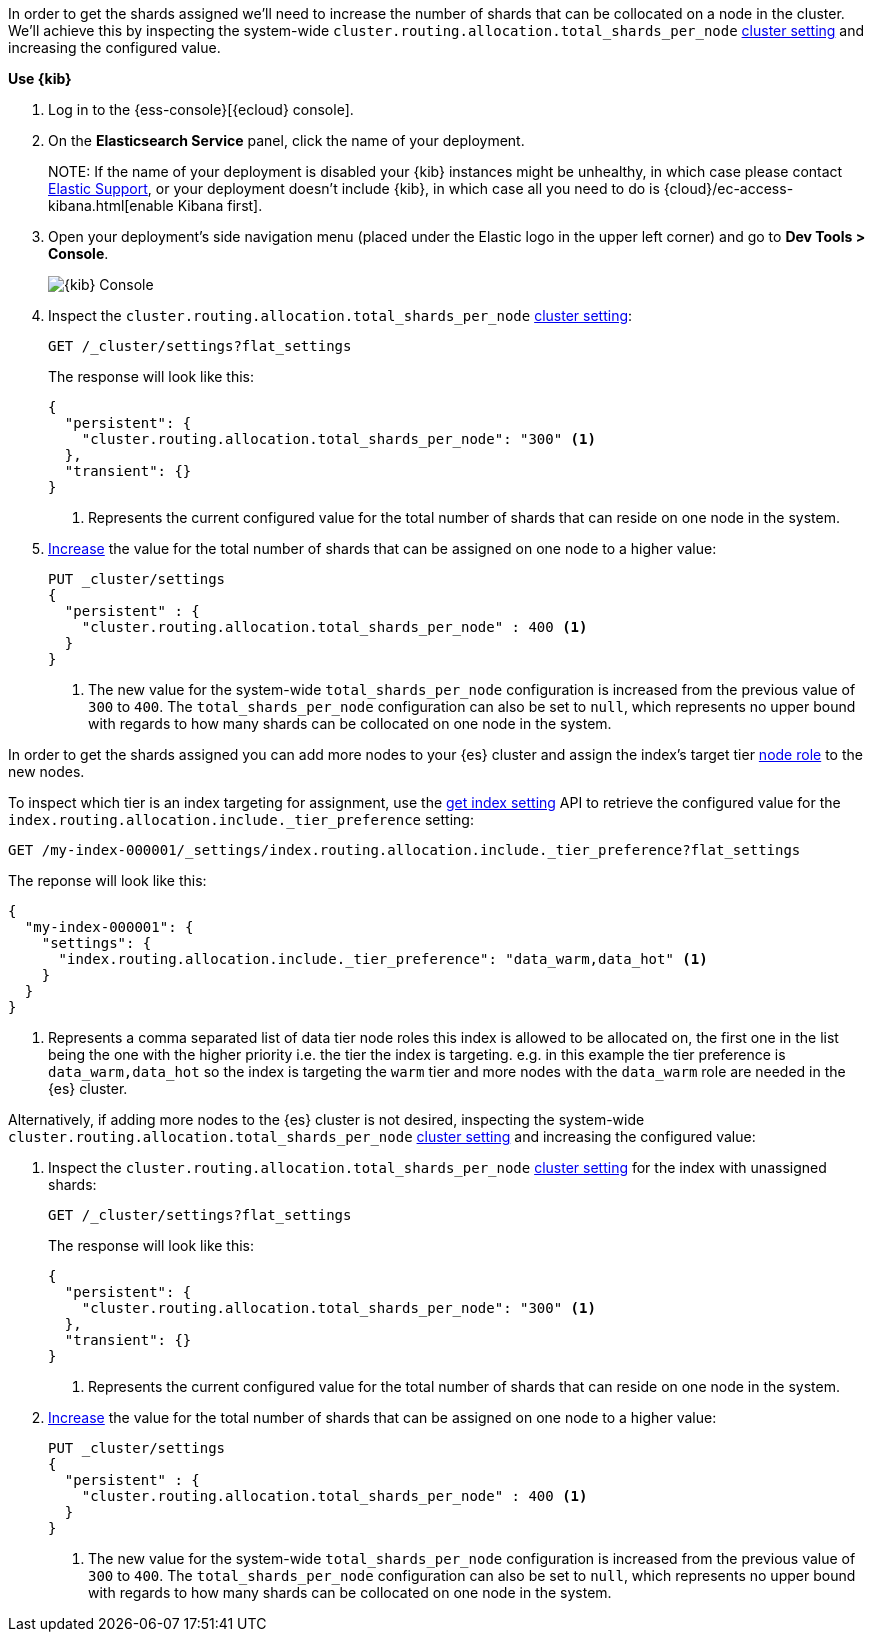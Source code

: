 //////////////////////////

[source,console]
--------------------------------------------------
PUT my-index-000001

--------------------------------------------------
// TESTSETUP

[source,console]
--------------------------------------------------
PUT _cluster/settings
{
  "persistent" : {
    "cluster.routing.allocation.total_shards_per_node" : null
  }
}

DELETE my-index-000001
--------------------------------------------------
// TEARDOWN

//////////////////////////

// tag::cloud[]
In order to get the shards assigned we'll need to increase the number of shards 
that can be collocated on a node in the cluster.
We'll achieve this by inspecting the system-wide `cluster.routing.allocation.total_shards_per_node` 
<<cluster-get-settings, cluster setting>> and increasing the configured value.

**Use {kib}**

//tag::kibana-api-ex[]
. Log in to the {ess-console}[{ecloud} console].
+

. On the **Elasticsearch Service** panel, click the name of your deployment. 
+

NOTE:
If the name of your deployment is disabled your {kib} instances might be
unhealthy, in which case please contact https://support.elastic.co[Elastic Support],
or your deployment doesn't include {kib}, in which case all you need to do is 
{cloud}/ec-access-kibana.html[enable Kibana first].

. Open your deployment's side navigation menu (placed under the Elastic logo in the upper left corner)
and go to **Dev Tools > Console**.
+
[role="screenshot"]
image::images/kibana-console.png[{kib} Console,align="center"]

. Inspect the `cluster.routing.allocation.total_shards_per_node` <<cluster-get-settings, cluster setting>>:
+
[source,console]
----
GET /_cluster/settings?flat_settings
----
+
The response will look like this:
+
[source,console-result]
----
{
  "persistent": {
    "cluster.routing.allocation.total_shards_per_node": "300" <1>
  },
  "transient": {}
}
----
// TESTRESPONSE[skip:the result is for illustrating purposes only as don't want to change a cluster-wide setting]

+
<1> Represents the current configured value for the total number of shards
that can reside on one node in the system.

. <<cluster-update-settings,Increase>> the value for the total number of shards 
that can be assigned on one node to a higher value:
+
[source,console]
----
PUT _cluster/settings
{
  "persistent" : {
    "cluster.routing.allocation.total_shards_per_node" : 400 <1>
  }
}
----
// TEST[continued]

+
<1> The new value for the system-wide `total_shards_per_node` configuration
is increased from the previous value of `300` to `400`. 
The `total_shards_per_node` configuration can also be set to `null`, which 
represents no upper bound with regards to how many shards can be 
collocated on one node in the system. 

//end::kibana-api-ex[]
// end::cloud[]

// tag::self-managed[]
In order to get the shards assigned you can add more nodes to your {es} cluster 
and assign the index's target tier <<assign-data-tier, node role>> to the new 
nodes. 

To inspect which tier is an index targeting for assignment, use the <<indices-get-settings, get index setting>>
API to retrieve the configured value for the `index.routing.allocation.include._tier_preference`
setting:

[source,console]
----
GET /my-index-000001/_settings/index.routing.allocation.include._tier_preference?flat_settings
----
// TEST[continued]


The reponse will look like this:

[source,console-result]
----
{
  "my-index-000001": {
    "settings": {
      "index.routing.allocation.include._tier_preference": "data_warm,data_hot" <1>
    }
  }
}
----
// TESTRESPONSE[skip:the result is for illustrating purposes only]


<1> Represents a comma separated list of data tier node roles this index is allowed
to be allocated on, the first one in the list being the one with the higher priority
i.e. the tier the index is targeting.
e.g. in this example the tier preference is `data_warm,data_hot` so the index is
targeting the `warm` tier and more nodes with the `data_warm` role are needed in
the {es} cluster.


Alternatively, if adding more nodes to the {es} cluster is not desired,
inspecting the system-wide `cluster.routing.allocation.total_shards_per_node` 
<<cluster-get-settings, cluster setting>> and increasing the configured value:


. Inspect the `cluster.routing.allocation.total_shards_per_node` <<cluster-get-settings, cluster setting>> 
for the index with unassigned shards:
+
[source,console]
----
GET /_cluster/settings?flat_settings
----
+
The response will look like this:
+
[source,console-result]
----
{
  "persistent": {
    "cluster.routing.allocation.total_shards_per_node": "300" <1>
  },
  "transient": {}
}
----
// TESTRESPONSE[skip:the result is for illustrating purposes only as don't want to change a cluster-wide setting]

+
<1> Represents the current configured value for the total number of shards
that can reside on one node in the system.

. <<cluster-update-settings,Increase>> the value for the total number of shards 
that can be assigned on one node to a higher value:
+
[source,console]
----
PUT _cluster/settings
{
  "persistent" : {
    "cluster.routing.allocation.total_shards_per_node" : 400 <1>
  }
}
----
// TEST[continued]

+
<1> The new value for the system-wide `total_shards_per_node` configuration
is increased from the previous value of `300` to `400`. 
The `total_shards_per_node` configuration can also be set to `null`, which 
represents no upper bound with regards to how many shards can be 
collocated on one node in the system. 

// end::self-managed[]


